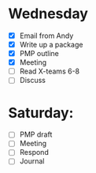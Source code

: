 * Wednesday
  - [X] Email from Andy
  - [X] Write up a package
  - [X] PMP outline
  - [X] Meeting
  - [ ] Read X-teams 6-8
  - [ ] Discuss
* Saturday:
  - [ ] PMP draft
  - [ ] Meeting
  - [ ] Respond
  - [ ] Journal
